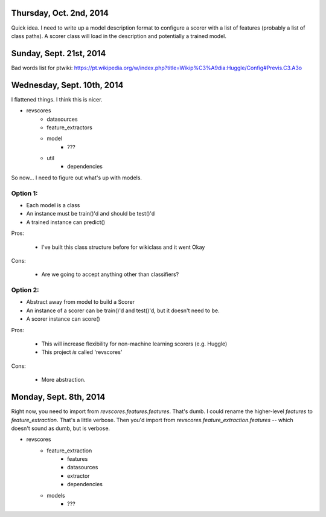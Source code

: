 Thursday, Oct. 2nd, 2014
========================

Quick idea.  I need to write up a model description format to configure a
scorer with a list of features (probably a list of class paths).  A scorer class will load in the description and potentially a trained model.  


Sunday, Sept. 21st, 2014
========================
Bad words list for ptwiki: https://pt.wikipedia.org/w/index.php?title=Wikip%C3%A9dia:Huggle/Config#Previs.C3.A3o



Wednesday, Sept. 10th, 2014
===========================
I flattened things.  I think this is nicer.

* revscores
    * datasources
    * feature_extractors
    * model
        * ???
    * util
        * dependencies

So now... I need to figure out what's up with models.

Option 1:
---------
* Each model is a class
* An instance must be train()'d and should be test()'d
* A trained instance can predict()

Pros:

    * I've built this class structure before for wikiclass and it went Okay

Cons:

    * Are we going to accept anything other than classifiers?

Option 2:
---------
* Abstract away from model to build a Scorer
* An instance of a scorer can be train()'d and test()'d,
  but it doesn't need to be.
* A scorer instance can score()

Pros:

    * This will increase flexibility for non-machine learning scorers
      (e.g. Huggle)
    * This project *is* called 'revscores'

Cons:

    * More abstraction.

Monday, Sept. 8th, 2014
=======================

Right now, you need to import from `revscores.features.features`.  That's dumb. I could rename the higher-level `features` to `feature_extraction`.  That's a little verbose.  Then you'd import from `revscores.feature_extraction.features` -- which doesn't sound as dumb, but is verbose.

* revscores
    * feature_extraction
        * features
        * datasources
        * extractor
        * dependencies
    * models
        * ???
